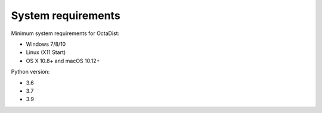 ===================
System requirements
===================

Minimum system requirements for OctaDist:

- Windows 7/8/10
- Linux (X11 Start)
- OS X 10.8+ and macOS 10.12+

Python version:

- 3.6
- 3.7
- 3.9
